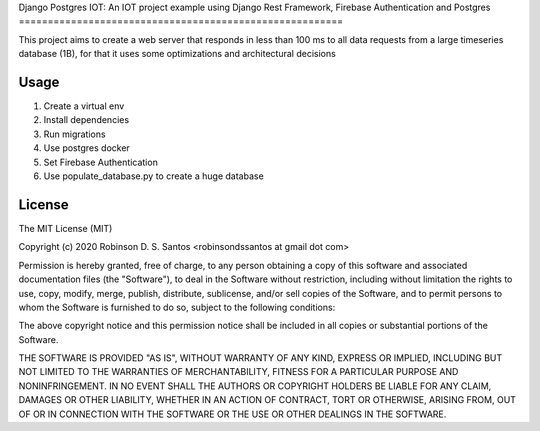 Django Postgres IOT: An IOT project example using Django 
Rest Framework, Firebase Authentication and Postgres
========================================================

This project aims to create a web server that responds in less than 100 ms to all data requests 
from a large timeseries database (1B), for that it uses some optimizations and architectural decisions


Usage
=====

#. Create a virtual env
#. Install dependencies
#. Run migrations
#. Use postgres docker
#. Set Firebase Authentication
#. Use populate_database.py to create a huge database 


License
=======

The MIT License (MIT)

Copyright (c) 2020 Robinson D. S. Santos <robinsondssantos at gmail dot com>

Permission is hereby granted, free of charge, to any person obtaining a copy
of this software and associated documentation files (the "Software"), to deal
in the Software without restriction, including without limitation the rights
to use, copy, modify, merge, publish, distribute, sublicense, and/or sell
copies of the Software, and to permit persons to whom the Software is
furnished to do so, subject to the following conditions:

The above copyright notice and this permission notice shall be included in
all copies or substantial portions of the Software.

THE SOFTWARE IS PROVIDED "AS IS", WITHOUT WARRANTY OF ANY KIND, EXPRESS OR
IMPLIED, INCLUDING BUT NOT LIMITED TO THE WARRANTIES OF MERCHANTABILITY,
FITNESS FOR A PARTICULAR PURPOSE AND NONINFRINGEMENT. IN NO EVENT SHALL THE
AUTHORS OR COPYRIGHT HOLDERS BE LIABLE FOR ANY CLAIM, DAMAGES OR OTHER
LIABILITY, WHETHER IN AN ACTION OF CONTRACT, TORT OR OTHERWISE, ARISING FROM,
OUT OF OR IN CONNECTION WITH THE SOFTWARE OR THE USE OR OTHER DEALINGS IN
THE SOFTWARE.